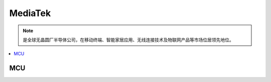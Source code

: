 
.. _mediatek:

MediaTek
============

.. note::
    是全球无晶圆厂半导体公司，在移动终端、智能家居应用、无线连接技术及物联网产品等市场位居领先地位。

.. contents::
    :local:
    :depth: 1

MCU
--------------------


